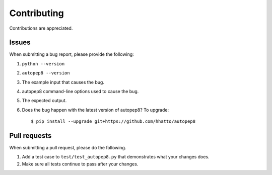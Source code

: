 ============
Contributing
============

Contributions are appreciated.


Issues
======

When submitting a bug report, please provide the following:

1. ``python --version``
2. ``autopep8 --version``
3. The example input that causes the bug.
4. autopep8 command-line options used to cause the bug.
5. The expected output.
6. Does the bug happen with the latest version of autopep8? To upgrade::

    $ pip install --upgrade git+https://github.com/hhatto/autopep8


Pull requests
=============

When submitting a pull request, please do the following.

1. Add a test case to ``test/test_autopep8.py`` that demonstrates what your
   changes does.
2. Make sure all tests continue to pass after your changes.
